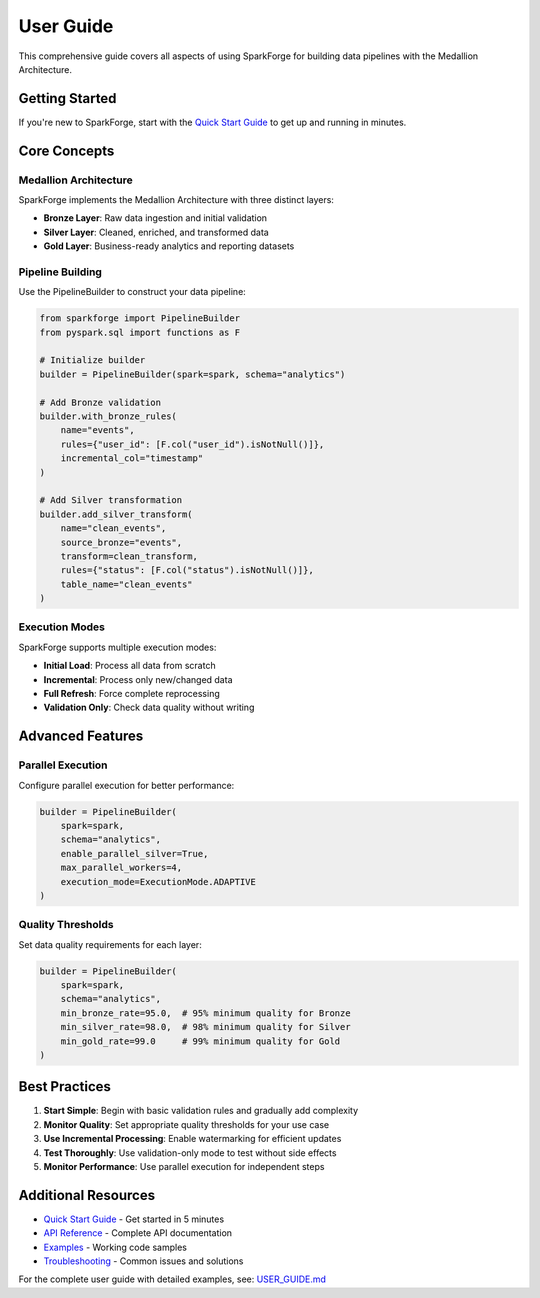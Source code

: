 User Guide
==========

This comprehensive guide covers all aspects of using SparkForge for building data pipelines with the Medallion Architecture.

Getting Started
---------------

If you're new to SparkForge, start with the `Quick Start Guide <quick_start_5_min.html>`_ to get up and running in minutes.

Core Concepts
-------------

Medallion Architecture
~~~~~~~~~~~~~~~~~~~~~~

SparkForge implements the Medallion Architecture with three distinct layers:

- **Bronze Layer**: Raw data ingestion and initial validation
- **Silver Layer**: Cleaned, enriched, and transformed data
- **Gold Layer**: Business-ready analytics and reporting datasets

Pipeline Building
~~~~~~~~~~~~~~~~~

Use the PipelineBuilder to construct your data pipeline:

.. code-block:: python

   from sparkforge import PipelineBuilder
   from pyspark.sql import functions as F
   
   # Initialize builder
   builder = PipelineBuilder(spark=spark, schema="analytics")
   
   # Add Bronze validation
   builder.with_bronze_rules(
       name="events",
       rules={"user_id": [F.col("user_id").isNotNull()]},
       incremental_col="timestamp"
   )
   
   # Add Silver transformation
   builder.add_silver_transform(
       name="clean_events",
       source_bronze="events",
       transform=clean_transform,
       rules={"status": [F.col("status").isNotNull()]},
       table_name="clean_events"
   )

Execution Modes
~~~~~~~~~~~~~~~

SparkForge supports multiple execution modes:

- **Initial Load**: Process all data from scratch
- **Incremental**: Process only new/changed data
- **Full Refresh**: Force complete reprocessing
- **Validation Only**: Check data quality without writing

Advanced Features
-----------------

Parallel Execution
~~~~~~~~~~~~~~~~~~

Configure parallel execution for better performance:

.. code-block:: python

   builder = PipelineBuilder(
       spark=spark,
       schema="analytics",
       enable_parallel_silver=True,
       max_parallel_workers=4,
       execution_mode=ExecutionMode.ADAPTIVE
   )

Quality Thresholds
~~~~~~~~~~~~~~~~~~

Set data quality requirements for each layer:

.. code-block:: python

   builder = PipelineBuilder(
       spark=spark,
       schema="analytics",
       min_bronze_rate=95.0,  # 95% minimum quality for Bronze
       min_silver_rate=98.0,  # 98% minimum quality for Silver
       min_gold_rate=99.0     # 99% minimum quality for Gold
   )

Best Practices
--------------

1. **Start Simple**: Begin with basic validation rules and gradually add complexity
2. **Monitor Quality**: Set appropriate quality thresholds for your use case
3. **Use Incremental Processing**: Enable watermarking for efficient updates
4. **Test Thoroughly**: Use validation-only mode to test without side effects
5. **Monitor Performance**: Use parallel execution for independent steps

Additional Resources
--------------------

- `Quick Start Guide <quick_start_5_min.html>`_ - Get started in 5 minutes
- `API Reference <api_reference.html>`_ - Complete API documentation
- `Examples <examples/index.html>`_ - Working code samples
- `Troubleshooting <troubleshooting.html>`_ - Common issues and solutions

For the complete user guide with detailed examples, see: `USER_GUIDE.md <markdown/USER_GUIDE.md>`_
